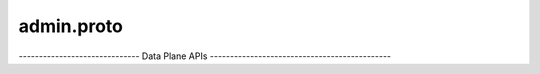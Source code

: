 .. _api_file_flyteidl/service/admin.proto:

admin.proto
============================

------------------------------ Data Plane APIs ---------------------------------------------

